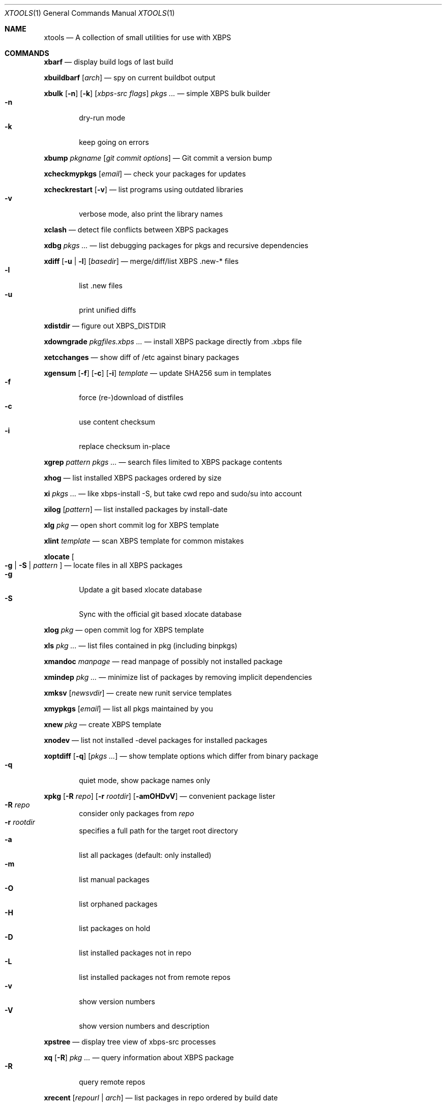.Dd May 2, 2017
.Dt XTOOLS 1
.Os
.Sh NAME
.Nm xtools
.Nd A collection of small utilities for use with XBPS
.Sh COMMANDS
.Nm xbarf
.Nd display build logs of last build
.Pp
.Nm xbuildbarf
.Op Ar arch
.Nd spy on current buildbot output
.Pp
.Nm xbulk
.Op Fl n
.Op Fl k
.Op Ar xbps-src\ flags
.Ar pkgs ...
.Nd simple XBPS bulk builder
.Bl -tag -offset 2n -width 2n -compact
.It Fl n
dry-run mode
.It Fl k
keep going on errors
.El
.Pp
.Nm xbump
.Ar pkgname
.Op Ar git\ commit\ options
.Nd Git commit a version bump
.Pp
.Nm xcheckmypkgs
.Op Ar email
.Nd check your packages for updates
.Pp
.Nm xcheckrestart
.Op Fl v
.Nd list programs using outdated libraries
.Bl -tag -offset 2n -width 2n -compact
.It Fl v
verbose mode, also print the library names
.El
.Pp
.Nm xclash
.Nd detect file conflicts between XBPS packages
.Pp
.Nm xdbg
.Ar pkgs ...
.Nd list debugging packages for pkgs and recursive dependencies
.Pp
.Nm xdiff
.Op Fl u | l
.Op Ar basedir
.Nd merge/diff/list XBPS .new-* files
.Bl -tag -offset 2n -width 2n -compact
.It Fl l
list .new files
.It Fl u
print unified diffs
.El
.Pp
.Nm xdistdir
.Nd figure out XBPS_DISTDIR
.Pp
.Nm xdowngrade
.Ar pkgfiles.xbps ...
.Nd install XBPS package directly from .xbps file
.Pp
.Nm xetcchanges
.Nd show diff of /etc against binary packages
.Pp
.Nm xgensum
.Op Fl f
.Op Fl c
.Op Fl i
.Ar template
.Nd update SHA256 sum in templates
.Bl -tag -offset 2n -width 2n -compact
.It Fl f
force (re-)download of distfiles
.It Fl c
use content checksum
.It Fl i
replace checksum in-place
.El
.Pp
.Nm xgrep
.Ar pattern
.Ar pkgs ...
.Nd search files limited to XBPS package contents
.Pp
.Nm xhog
.Nd list installed XBPS packages ordered by size
.Pp
.Nm xi
.Ar pkgs ...
.Nd like xbps-install -S, but take cwd repo and sudo/su into account
.Pp
.Nm xilog
.Op Ar pattern
.Nd list installed packages by install-date
.Pp
.Nm xlg
.Ar pkg
.Nd open short commit log for XBPS template
.Pp
.Nm xlint
.Ar template
.Nd scan XBPS template for common mistakes
.Pp
.Nm xlocate
.Oo
.Fl g | S |
.Ar pattern
.Oc
.Nd locate files in all XBPS packages
.Bl -tag -offset 2n -width 2n -compact
.It Fl g
Update a git based xlocate database
.It Fl S
Sync with the official git based xlocate database
.El
.Pp
.Nm xlog
.Ar pkg
.Nd open commit log for XBPS template
.Pp
.Nm xls
.Ar pkg ...
.Nd list files contained in pkg (including binpkgs)
.Pp
.Nm xmandoc
.Ar manpage
.Nd read manpage of possibly not installed package
.Pp
.Nm xmindep
.Ar pkg ...
.Nd minimize list of packages by removing implicit dependencies
.Pp
.Nm xmksv
.Op Ar newsvdir
.Nd create new runit service templates
.Pp
.Nm xmypkgs
.Op Ar email
.Nd list all pkgs maintained by you
.Pp
.Nm xnew
.Ar pkg
.Nd create XBPS template
.Pp
.Nm xnodev
.Nd list not installed -devel packages for installed packages
.Pp
.Nm xoptdiff
.Op Fl q
.Op Ar pkgs ...
.Nd show template options which differ from binary package
.Bl -tag -offset 2n -width 2n -compact
.It Fl q
quiet mode, show package names only
.El
.Pp
.Nm xpkg
.Op Fl R Ar repo
.Op Fl r Ar rootdir
.Op Fl amOHDvV
.Nd convenient package lister
.Bl -tag -offset 2n -width 2n -compact
.It Fl R Ar repo
consider only packages from
.Ar repo
.It Fl r Ar rootdir
specifies a full path for the target root directory
.It Fl a
list all packages (default: only installed)
.It Fl m
list manual packages
.It Fl O
list orphaned packages
.It Fl H
list packages on hold
.It Fl D
list installed packages not in repo
.It Fl L
list installed packages not from remote repos
.It Fl v
show version numbers
.It Fl V
show version numbers and description
.El
.Pp
.Nm xpstree
.Nd display tree view of xbps-src processes
.Pp
.Nm xq
.Op Fl R
.Ar pkg ...
.Nd query information about XBPS package
.Bl -tag -offset 2n -width 2n -compact
.It Fl R
query remote repos
.El
.Pp
.Nm xrecent
.Op Ar repourl | arch
.Nd list packages in repo ordered by build date
.Pp
.Nm xrevbump
.Ar message
.Ar templates ...
.Nd increase template revision and commit
.Pp
.Nm xrevshlib
.Ar package
.Nd list packages shlib-dependent on package or its subpackages
.Pp
.Nm xrs
.Ar pattern
.Nd like xbps-query -Rs, but take cwd repo into account
.Pp
.Nm xsrc
.Ar pkg
.Nd list source files for XBPS template
.Pp
.Nm xsubpkg
.Op Fl m
.Ar pkg
.Nd list all subpackages of a package
.Bl -tag -offset 2n -width 2n -compact
.It Fl m
only print main package
.El
.Pp
.Nm xuname
.Nd display system info relevant for debugging Void
.Pp
.Nm xpcdeps
.Ar pcfile ...
.Nd finds package matching the Requires: section of pkg-config files
.Sh DESCRIPTION
Tools working on the void-packages tree use
.Nm xdistdir
to find it, check that its output is reasonable first.
.Pp
.Nm xi ,
.Nm xls ,
.Nm xq
and
.Nm xrs
prefer the
.Pa hostdir
/
.Pa binpkgs
repo if you run them from a void-packages checkout.
.Sh LICENSE
.Nm
is in the public domain.
.Pp
To the extent possible under law,
the creator of this work
has waived all copyright and related or
neighboring rights to this work.
.Pp
.Lk http://creativecommons.org/publicdomain/zero/1.0/
.Sh BUGS
All bugs should be reported to
.Lk https://github.com/leahneukirchen/xtools
